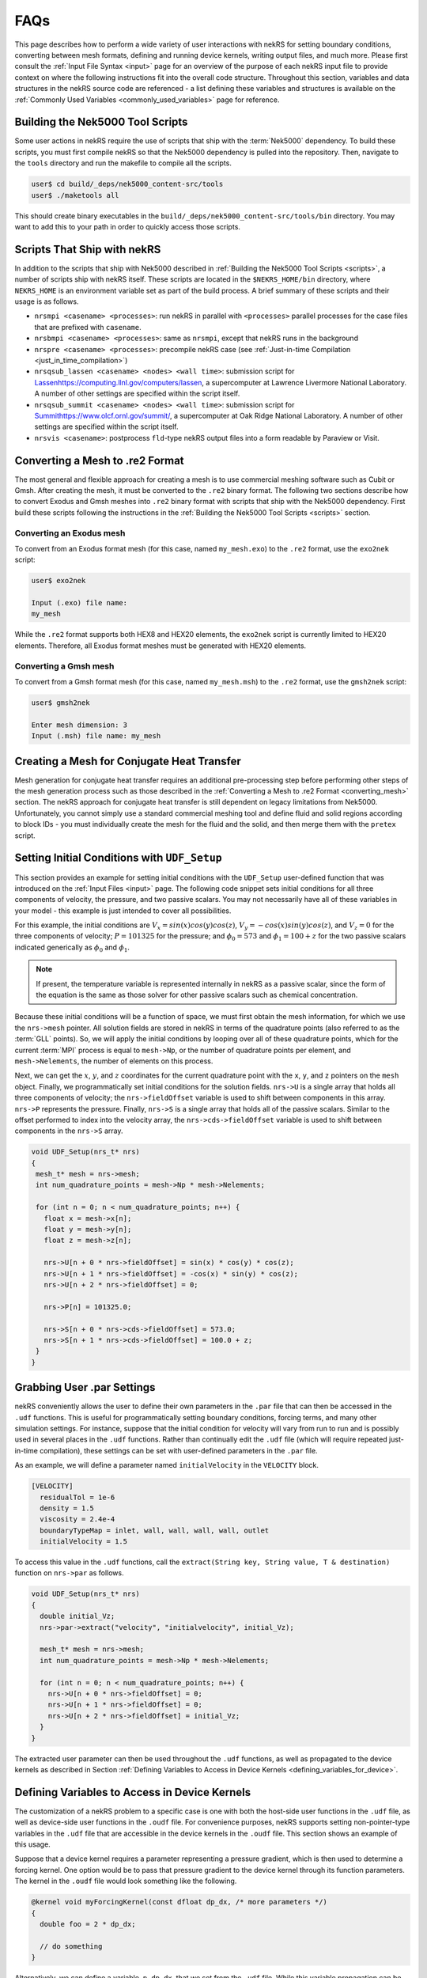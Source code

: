 .. _detailed:

FAQs
===================

This page describes how to perform a wide variety of user interactions with nekRS
for setting boundary conditions, converting between mesh formats, defining and
running device kernels, writing output files, and much more. Please first consult
the :ref:`Input File Syntax <input>` page for an overview of the purpose of each
nekRS input file to provide context on where the following instructions fit into
the overall code structure. Throughout this section, variables and data structures
in the nekRS source code are referenced - a list defining these variables and structures
is available on the :ref:`Commonly Used Variables <commonly_used_variables>` page
for reference.

.. _scripts:

Building the Nek5000 Tool Scripts
---------------------------------

Some user actions in nekRS require the use of scripts that ship with the :term:`Nek5000`
dependency. To build these scripts, you must first compile nekRS so that the Nek5000
dependency is pulled into the repository. Then, navigate to the ``tools`` directory
and run the makefile to compile all the scripts.

.. code-block::

  user$ cd build/_deps/nek5000_content-src/tools
  user$ ./maketools all

This should create binary executables in the ``build/_deps/nek5000_content-src/tools/bin``
directory. You may want to add this to your path in order to quickly access those scripts.

.. _nekrs_scripts:

Scripts That Ship with nekRS
----------------------------

In addition to the scripts that ship with Nek5000 described in
:ref:`Building the Nek5000 Tool Scripts <scripts>`, a number of scripts ship with nekRS itself.
These scripts are located in the ``$NEKRS_HOME/bin`` directory, where ``NEKRS_HOME`` is an
environment variable set as part of the build process. A brief summary of these scripts and
their usage is as follows.

* ``nrsmpi <casename> <processes>``: run nekRS in parallel with ``<processes>`` parallel
  processes for the case files that are prefixed with ``casename``.
* ``nrsbmpi <casename> <processes>``: same as ``nrsmpi``, except that nekRS runs
  in the background
* ``nrspre <casename> <processes>``: precompile nekRS case (see
  :ref:`Just-in-time Compilation <just_in_time_compilation>`)
* ``nrsqsub_lassen <casename> <nodes> <wall time>``: submission script for
  `<Lassen https://computing.llnl.gov/computers/lassen>`__, a supercomputer
  at Lawrence Livermore National Laboratory. A number of other settings are specified
  within the script itself.
* ``nrsqsub_summit <casename> <nodes> <wall time>``: submission script for
  `<Summit https://www.olcf.ornl.gov/summit/>`__, a supercomputer
  at Oak Ridge National Laboratory. A number of other settings are specified within the
  script itself.
* ``nrsvis <casename>``: postprocess ``fld``-type nekRS output files into a form
  readable by Paraview or Visit.

.. _converting_mesh:

Converting a Mesh to .re2 Format
--------------------------------

The most general and flexible approach for creating a mesh is to use commercial meshing software
such as Cubit or Gmsh. After creating the mesh, it must be converted to the ``.re2`` binary format.
The following two sections describe how to convert Exodus and Gmsh meshes into ``.re2`` binary format
with scripts that ship with the Nek5000 dependency. First build these scripts following
the instructions in the :ref:`Building the Nek5000 Tool Scripts <scripts>` section.

Converting an Exodus mesh
"""""""""""""""""""""""""

To convert from an Exodus format mesh
(for this case, named ``my_mesh.exo``) to the ``.re2`` format, use the ``exo2nek`` script:

.. code-block::

  user$ exo2nek

  Input (.exo) file name:
  my_mesh

While the ``.re2`` format supports both HEX8 and HEX20 elements, the ``exo2nek`` script
is currently limited to HEX20 elements. Therefore, all Exodus format meshes must be
generated with HEX20 elements. 

Converting a Gmsh mesh
""""""""""""""""""""""

To convert from a Gmsh format mesh (for this case, named ``my_mesh.msh``) to the
``.re2`` format, use the ``gmsh2nek`` script:

.. code-block::

  user$ gmsh2nek

  Enter mesh dimension: 3
  Input (.msh) file name: my_mesh

.. _cht_mesh:

Creating a Mesh for Conjugate Heat Transfer
-------------------------------------------

Mesh generation for conjugate heat transfer requires an additional pre-processing
step before performing other steps of the mesh generation process such as those
described in the :ref:`Converting a Mesh to .re2 Format <converting_mesh>` section.
The nekRS approach for conjugate heat transfer is still dependent on legacy limitations
from Nek5000. Unfortunately, you cannot
simply use a standard commercial meshing tool and define fluid and solid
regions according to block IDs - you must individually create the mesh for the fluid and
the solid, and then merge them with the ``pretex`` script.


.. _setting_ICs:

Setting Initial Conditions with ``UDF_Setup``
---------------------------------------------

This section provides an example for setting initial conditions with the
``UDF_Setup`` user-defined function that was introduced on the :ref:`Input Files <input>` page.
The following code snippet sets initial conditions for all three components of
velocity, the pressure, and two passive scalars. You may not necessarily have all of these
variables in your model - this example is just intended to cover all possibilities.

For this example, the initial conditions are
:math:`V_x=sin(x)cos(y)cos(z)`, :math:`V_y=-cos(x)sin(y)cos(z)`, and :math:`V_z=0`
for the three components of velocity;
:math:`P=101325` for the pressure; and :math:`\phi_0=573` and :math:`\phi_1=100+z` for the
two passive scalars indicated generically as :math:`\phi_0` and :math:`\phi_1`.

.. note::

  If present, the temperature variable is represented internally in nekRS as a passive
  scalar, since the form of the equation is the same as those solver for other passive
  scalars such as chemical concentration.

Because these initial conditions will
be a function of space, we must first obtain the mesh information, for which we
use the ``nrs->mesh`` pointer. All solution fields are stored in nekRS in terms of the
quadrature points (also referred to as the :term:`GLL` points). So, we will apply
the initial conditions by looping over all of these quadrature points, which for
the current :term:`MPI` process is equal to ``mesh->Np``, or the number of quadrature
points per element, and ``mesh->Nelements``, the number of elements on this process.

Next, we can get the :math:`x`, :math:`y`, and :math:`z` coordinates for the current
quadrature point with the ``x``, ``y``, and ``z`` pointers on the ``mesh`` object.
Finally, we programmatically set initial conditions for the solution fields. ``nrs->U``
is a single array that holds all three components of velocity; the ``nrs->fieldOffset``
variable is used to shift between components in this array. ``nrs->P`` represents the
pressure. Finally, ``nrs->S`` is a single array that holds all of the passive scalars.
Similar to the offset performed to index into the velocity array, the
``nrs->cds->fieldOffset`` variable is used to shift between components in the ``nrs->S``
array.

.. code-block:: cpp

   void UDF_Setup(nrs_t* nrs)
   {
    mesh_t* mesh = nrs->mesh;
    int num_quadrature_points = mesh->Np * mesh->Nelements;

    for (int n = 0; n < num_quadrature_points; n++) {
      float x = mesh->x[n];
      float y = mesh->y[n];
      float z = mesh->z[n];

      nrs->U[n + 0 * nrs->fieldOffset] = sin(x) * cos(y) * cos(z);
      nrs->U[n + 1 * nrs->fieldOffset] = -cos(x) * sin(y) * cos(z);
      nrs->U[n + 2 * nrs->fieldOffset] = 0;

      nrs->P[n] = 101325.0;

      nrs->S[n + 0 * nrs->cds->fieldOffset] = 573.0;
      nrs->S[n + 1 * nrs->cds->fieldOffset] = 100.0 + z;
    }
   }

.. _grabbing_user:

Grabbing User .par Settings
---------------------------

nekRS conveniently allows the user to define their own parameters in the ``.par`` file
that can then be accessed in the ``.udf`` functions. This is useful for programmatically
setting boundary conditions, forcing terms, and many other simulation settings. For instance,
suppose that the initial condition for velocity will vary from run to run and is possibly used in several
places in the ``.udf`` functions. Rather than continually edit the ``.udf`` file (which
will require repeated just-in-time compilation), these settings can be set with user-defined
parameters in the ``.par`` file.

As an example, we will define a parameter named ``initialVelocity`` in the ``VELOCITY`` block.

.. code-block :: xml

   [VELOCITY]
     residualTol = 1e-6
     density = 1.5
     viscosity = 2.4e-4
     boundaryTypeMap = inlet, wall, wall, wall, wall, outlet
     initialVelocity = 1.5

To access this value in the ``.udf`` functions, call the ``extract(String key, String value, T & destination)``
function on ``nrs->par`` as follows.

.. code-block :: cpp

   void UDF_Setup(nrs_t* nrs)
   {
     double initial_Vz;
     nrs->par->extract("velocity", "initialvelocity", initial_Vz);

     mesh_t* mesh = nrs->mesh;
     int num_quadrature_points = mesh->Np * mesh->Nelements;

     for (int n = 0; n < num_quadrature_points; n++) {
       nrs->U[n + 0 * nrs->fieldOffset] = 0;
       nrs->U[n + 1 * nrs->fieldOffset] = 0;
       nrs->U[n + 2 * nrs->fieldOffset] = initial_Vz;
     }
   }

The extracted user parameter can then be used throughout the ``.udf`` functions, as well
as propagated to the device kernels as described in Section
:ref:`Defining Variables to Access in Device Kernels <defining_variables_for_device>`.

.. _defining_variables_for_device:

Defining Variables to Access in Device Kernels
----------------------------------------------

The customization of a nekRS problem to a specific case is one with both the host-side
user functions in the ``.udf`` file, as well as device-side user functions in the ``.oudf``
file. For convenience purposes, nekRS supports setting non-pointer-type variables in the
``.udf`` file that are accessible in the device kernels in the ``.oudf`` file. This section
shows an example of this usage.

Suppose that a device kernel requires a parameter representing a pressure gradient, which
is then used to determine a forcing kernel. One option would be to pass that pressure gradient
to the device kernel through its function parameters. The kernel in the ``.oudf`` file
would look something like the following.

.. code-block::

    @kernel void myForcingKernel(const dfloat dp_dx, /* more parameters */)
    {
      double foo = 2 * dp_dx;

      // do something
    }

Alternatively, we can define a variable, ``p_dp_dx``, that we set from the ``.udf`` file.
While this variable propagation can be done in any of the user-defined functions that
has ``nrs`` as an input parameter, for consistency purposes we will use the ``UDF_LoadKernels``
function for this purpose.

.. note:

  The convention is to precede any of these host-side kernel variable
  definitions with a ``p_``.

To set ``p_dp_dx`` to 5.5 from the ``.udf`` file, write to the ``kernelInfo`` object
on the ``nrs`` object. The ``defines/<p_name>`` syntax indicates that a variable on
the device is being declared with a name ``p_name`` that will be accessible simply as
``p_name`` in the device kernels.

.. code-block::

   void UDF_LoadKernels(nrs_t * nrs)
   {
     occa::properties & kernelInfo = *nrs->kernelInfo;

     kernelInfo["defines/p_dp_dx"] = 5.5;

     // other stuff related to loading the kernels
   }

Then, the kernel would be simplified to the following. You will note that nothing needs
to be passed through the kernel function arguments - ``p_dp_dx`` is simply available as
if it were a local variable to the function.

.. code-block:: cpp

   @kernel void myForcingKernel(/* more parameters */)
   {
     double foo = 2 * p_dp_dx;

     // do something
   }

If you grep for ``kernelInfo["defines`` in the nekRS source code, you will see that
this variable propagation features is also used extensively throughout a normal problem
setup. For instance, the number of velocity fields to solve for is propagated to the device
in the ``nrsSetup`` function.

.. code-block:: cpp

   nrs_t* nrsSetup(MPI_Comm comm, occa::device device, setupAide &options, int buildOnly)
   {
     // ...

     kernelInfo["defines/p_NVfields"] = nrs->NVfields;

     // ...
   }

Again, the convention is to precede all such propagated variables with the ``p_`` prefix.
No list of all such variables propagated automatically within a nekRS simulation is
maintained, so always check if the information you'd like to propagate is perhaps
already automatically propagated.

.. _boundary_conditions:

Setting Boundary Conditions with Device Kernels
-----------------------------------------------

Because all nekRS solves are performed on the device, boundary conditions on the
solution (which may change from time step to time step and be arbitrary functions
of the solution itself) are also applied on the device. The types of boundary conditions
on each solution field are specified in the ``.par`` file with the ``boundaryTypeMap``
key. 

.. _custom_sources:

Setting Custom Source Terms
---------------------------

.. _custom_properties:

Setting Custom Properties
-------------------------

Custom material properties can be set for the flow and passive scalar equations
by assigning the ``udf.properties`` function pointer to a function with a signature
that takes the ``nrs`` pointer to the nekRS solution object, the simulation time
``time``, the velocity solution on the device ``o_U``, the passive scalar solution
on the device ``o_S``, the flow material properties on the device ``o_UProp``,
and the passive scalar material properties on the device ``o_SProp``.

This section provides an example of setting :math:`\mu` and :math:`\rho` for the flow
equations and :math:`k` and :math:`\rho C_p` for two passive scalars. Suppose our problem
contains velocity, pressure, temperature, and two passive scalars. The ``[VELOCITY]``,
``[PRESSURE]``, ``[TEMPERATURE]``, ``[SCALAR01]``, and ``[SCALAR02]`` sections of the
``.par`` file would be as follows. Because we will be setting custom properties for
the pressure, velocity, and first two passive scalars (temperature and ``SCALAR01``),
we can let nekRS assign the default values of unity to all properties for those
governing equations until we override them in our custom property function. We still
need to define the material properties for ``SCALAR02``, however, because we will not
be overriding those properties in our function.

.. code-block::

  [PRESSURE]
  residualTol = 1e-6

  [VELOCITY]
  boundaryTypeMap = v, O, W
  residualTol = 1e-8

  [TEMPERATURE]
  boundaryTypeMap = t, O, I
  residualTol = 1e-8

  [SCALAR01]
  boundaryTypeMap = t, O, I
  residualTol = 1e-8

  [SCALAR02]
  boundaryTypeMap = t, O, t
  residualTol = 1e-7
  conductivity = 3.5
  rhoCp = 2e5

Also suppose that our problem contains conjugate heat transfer, such that some of
the mesh is fluid while some of the mesh is solid.

In ``UDF_Setup``, we next need to assign an address to the ``udf.properties`` function
pointer to a function with the correct signature where we eventually assign our custom
properties. Our ``UDF_Setup`` function would be as follows.

.. code-block:: cpp

   void UDF_Setup(nrs_t* nrs)
   {
     udf.properties = &material_props;
   }

Here, ``material_props`` is our name for a function in the ``.udf`` file that sets the
material properties. Its name is arbitrary, but it must have the following signature.

.. code-block:: cpp

   void material_props(nrs_t* nrs, dfloat time, occa::memory o_U, occa::memory o_S,
     occa::memory o_UProp, occa::memory o_SProp)
   {
     // set the material properties
   }

This function is called *after* the solve has been performed on each time step, so the
material properties are lagged by one time step with respect to the simulation.

.. note::

  You must place the ``material_props`` function *before* ``UDF_Setup`` (and before any other
  function that uses ``material_props``) in the ``.udf`` file in order for the just-in-time
  compilation to succeed.

Suppose we would like to set :math:`\rho=1000.0` and :math:`\mu=2.1e-5 e^{-\phi_0/500}(1+z)` for
the flow equations; because only the fluid domain has flow, we do not need to set
these properties on the solid part of the domain. For the first passive scalar
:math:`\phi_0`, we would
like to set :math:`(\rho C_p)_f=2e3(1000+PV_x)` and :math:`k_f=2.5` in the fluid
domain, and :math:`(\rho C_p)_s=2e3(1000+PV_x)` and :math:`k_s=3.5` in the solid domain.
Here, :math:`P` is the thermodynamic pressure and :math:`V_x` is the :math:`x`-component velocity.
For the second passive scalar :math:`\phi_1`, we would like to set
:math:`\rho C_p=0` and :math:`k=5+\phi_0` in both the fluid and solid domains.
Our material property function would be as follows. Note that these boundary conditions
are selected just to be comprehensive and show all possible options for setting
constant and non-constant properties with dependencies on properties - they do not
necessarily represent any realistic physical case.

.. code-block:: cpp

   // declare all the kernels we will be writing
   static occa::kernel viscosityKernel;
   static occa::kernel constantFillKernel;
   static occa::kernel heatCapacityKernel;
   static occa::kernel conductivityKernel;

   void material_props(nrs_t* nrs, dfloat time, occa::memory o_U, occa::memory o_S,
     occa::memory o_UProp, occa::memory o_SProp)
   {
     mesh_t* mesh = nrs->mesh;

     // viscosity and density for the flow equations
     const occa::memory o_mue = o_UProp.slice(0 * nrs->fieldOffset * sizeof(dfloat));
     const occa::memory first_scalar = o_S.slice(0 * cds->fieldOffset * sizeof(dfloat));
     viscosityKernel(mesh->Nelements, first_scalar, mesh->o_z, o_mue);

     const occa::memory o_rho = o_UProp.slice(1 * nrs->fieldOffset * sizeof(dfloat));    
     constantFillKernel(nrs->mesh->Nelements, 1000.0, 0.0 /* dummy */, nrs->o_elementInfo, o_rho);

     // conductivity and rhoCp for the first passive scalar
     int scalar_number = 0;
     const occa::memory o_con = o_SProp.slice((0 + 2 * scalar_number) *
       cds->fieldOffset * sizeof(dfloat));
     constantFillKernel(mesh->Nelements, 2.5, 3.5, nrs->o_elementInfo, o_con);

     const occa::memory o_rhocp = o_SProp.slice((1 + 2 * scalar_number) *
       cds->fieldOffset * sizeof(dfloat));
     heatCapacityKernel(mesh->Nelements, o_U, nrs->o_P, o_rhocp);

     // conductivity and rhoCp for the second passive scalar
     scalar_number = 1;
     const occa::memory o_con_2 = o_SProp.slice((0 + 2 * scalar_number) *
       cds->fieldOffset * sizeof(dfloat));
     conductivityKernel(mesh->Nelements, first_scalar, o_con_2);

     const occa::memory o_rhocp_2 = o_SProp.slice((1 + 2 * scalar_number) *
       cds->fieldOffset * sizeof(dfloat));
     constantFillKernel(mesh->Nelements, 0.0, 0.0, nrs->o_elementInfo, o_rhocp_2);
   }

The ``o_UProp`` and ``o_SProp`` arrays hold all material
property information for the flow equations and passive scalar equations, respectively.
In this function, you see six "slice" operations performed on ``o_UProp`` and ``o_SProp``
in order to access the two individual properties (diffusive constant and time derivative constant)
for the three equations (momentum, scalar 0, and scalar 1). The diffusive constant
(:math:`\mu` for the momentum equations and :math:`k` for the passive scalar equations)
is always listed first in these arrays, while the coefficient on the time derivative
(:math:`\rho C_p` for the momentum equations and :math:`\rho C_p` for the passive scalar
equations) is always listed second in these arrays.

To further elaborate, :math:`\mu` and :math:`\rho` are accessed as slices on ``o_UProp``.
Because viscosity is listed before density, the offset in the ``o_UProp`` array to get
the viscosity is zero, while the offset to get the density is ``nrs->fieldOffset``.
:math:`k` and :math:`\rho C_p` are accessed as slices in ``o_SProp``. Because the
passive scalars are listed in order and the conductivity is listed first for each user,
the offset in the ``o_SProp`` array to get the conductivity for the first passive scalar
is zero, while the offset to get the heat capacity for the first passive scalar 
is ``cds->fieldOffset``. Finally, the offset in the ``o_SProp`` array to get the conductivity
for the second passive scalar is ``2 * cds->fieldOffset``, while the offset to get the
heat capacity for the second passive scalar is ``3 * cds->fieldOffset``.

The ``viscosityKernel``, ``constantFillKernel``, ``heatCapacityKernel``,
and ``conductivityKernel`` functions are all user-defined device kernels. These
functions must be defined in the ``.oudf`` file, and the names are arbitrary. For each
of these kernels, we declare them at the top of the ``.udf`` file. In order to link
against our device kernels, we must instruct nekRS to use its just-in-time compilation
to build those kernels. We do this in ``UDF_LoadKernels`` by calling the
``udfBuildKernel`` function for each kernel. The second argument to the ``udfBuildKernel``
function is the name of the kernel, which appears as the actual function name of
the desired kernel in the ``.oudf`` file.

.. code-block:: cpp

  void UDF_LoadKernels(nrs_t* nrs)
  {
    viscosityKernel = udfBuildKernel(nrs, "viscosity");
    constantFillKernel = udfBuildKernel(nrs, "constantFill");
    heatCapacityKernel = udfBuildKernel(nrs, "heatCapacity");
    conductivityKernel = udfBuildKernel(nrs, "conductivity");
  }

In order to write these device kernels, you will need some background in programming
with :term:`OCCA`. Please consult the `OCCA documentation <https://libocca.org/#/>`__
before proceeding [#f1]_.

First, let's look at the ``constantFill`` kernel. Here, we want to write a device kernel
that assigns a constant value to a material property. So that we can have a general
function, we will write this such that it can be used to set constant (but potentially
different) properties in the fluid and solid phases for conjugate heat transfer
applications.

.. note::
  
  Material properties for the flow equations (i.e. viscosity and density) do not
  *need* to be specified in the solid phase. If you define flow properties in solid
  regions, they are simply not used.

The ``constantFill`` kernel is defined in the ``.oudf`` file as follows [#f2]_. :term:`OCCA`
kernels operate on the device. As input parameters, they can take non-pointer objects
on the host (such as ``Nelements``, ``fluid_val``, and ``solid_val`` in this example),
as well as pointers to objects of type ``occa::memory``, or device-side memory. The
device-side objects are indicated with the ``@restrict`` tag. 

.. note::

  Device-side memory in nekRS is by convention preceded with a ``o_`` prefix in order
  to differentiate from the host-side objects. In the initialization of nekRS, most of
  the simulation data is copied over to the device. All calculations are done on the
  device. The device-side solution is then only copied back onto the host for the
  purpose of writing output files.

.. warning::

  Because nekRS by default only copies the device-side solution back to the host for
  the purpose of writing output files, if you touch any host-side objects in your
  user-defined functions, such as in ``UDF_ExecuteStep``, you must ensure
  that you only use the host-side objects after they have been copied from device back
  to the host. Otherwise, they would not be "up to date." You can ensure that the host-
  side objects reflect the real-time nekRS solution by either (a) only touching the
  host-side solution on output writing steps (which can be determined based on the
  ``nrs->isOutputStep`` variable), or (b) calling the appropriate routines in nekRS
  to force data to be copied from the device back to the host. For the latter option,
  please refer to the :ref:`Copying From Device to Host <copy_device_to_host>` section.

For this example, we
loop over all the elements. The ``eInfo`` parameter represents a mask, and takes a value
of zero for solid elements and a value of unity for fluid elements. Next, we loop over
all of the :term:`GLL` points on the element, or ``p_Np``. This variable is set within
nekRS to be the same as ``mesh->Np`` using the device variable feature described in
the :ref:`Defining Variables to Access in Device Kernels <defining_variables_for_device>`
section. This particular variable is always available, and you do not need to pass it
explicitly into device functions. Finally, we set the value of the ``property`` to the
value specified in the function parameters.

.. code-block:: cpp

   @kernel void constantFill(const dlong Nelements, const dfloat fluid_val,
             const dfloat solid_val, @restrict const dlong* eInfo, @restrict dfloat* property)
   {
     for (dlong e = 0; e < Nelements; ++e ; @outer(0))
     {
       const bool is_solid = eInfo[e];

       for (int n = 0; n < p_Np; ++n ; @inner(0))
       {
         const int id = e * p_Np + n;

         property[id] = fluid_val;

         if (is_solid)
           property[id] = solid_val;
       }
     }
   }

Now, let's look at the slightly more complex ``conductivity`` kernel. Here, our function
signature is very different from that of the ``constantFill`` kernel. While we still
pass the number of elements, we no longer need to check whether we are in a fluid element
or a solid element, since the conductivity for the second passive scalar is going to be
the same in both phases. All that we need to pass in is the coupled scalar ``scalar``, 
or :math:`\phi_0` in our material property correlation :math:`k=5+\phi_0` that we listed
earlier. The ``property`` passed in then should represent the conductivity we are setting.

.. code-block:: cpp

  @kernel void conductivity(const dlong Nelements, @restrict const dfloat* scalar,
            @restrict dfloat* property)
  {
     for (dlong e = 0; e < Nelements; ++e ; @outer(0))
     {
       for (int n = 0; n < p_Np; ++n ; @inner(0))
       {
         const int id = e * p_Np + n;
         const dfloat scalar = scalar[id];

         property[id] = 5.0 + scalar;
       }
     }
  }

A key aspect of writing device kernels is that the device kernel can only operate on
non-pointer objects or pointers to device memory. Whatever the form of your material properties,
you just need to be sure to pass in all necessary information. Now, let's look at the even
more complex ``viscosity`` kernel. Here, we need to pass in the scalar :math:`\phi_0` and the
:math:`z`-coordinate that appear in the viscosity model.

.. code-block:: cpp

  @kernel void viscosity(const dlong Nelements, @restrict const dfloat* scalar,
            @restrict const dfloat* z, @restrict dfloat* property)
  {
     for (dlong e = 0; e < Nelements; ++e ; @outer(0))
     {
       for (int n = 0; n < p_Np; ++n ; @inner(0))
       {
         const int id = e * p_Np + n;
         const dfloat scalar = scalar[id];
         const dfloat z = z[id];

         property[id] = 2.1E-5 * exp(-scalar / 500.0) * (1.0 + z);
       }
     }
  }

The final kernel that wraps up this example is the ``heatCapacity`` kernel.

.. _nondimensional:

Solving in Non-Dimensional Form
-------------------------------

nekRS can solve its governing equations in either dimensional or non-dimensional form
with careful attention to the specification of the material properties. To solve in
*dimensional* form, the ``density``, ``viscosity``, ``rhoCp``, ``conductivity``, and
``diffusivity`` parameters in the ``.par`` file simply take dimensional forms. Solving
in *non-dimensional* form requires only small changes from the dimensional approach.
For the case of constant properties, the transformation to non-dimensional form is
trivial, but slightly more care is required to solve in non-dimensional form with
variable properties. These two approaches are described next with reference to
the incompressible Navier-Stokes model described in :ref:`Incompressible Flow Model <ins_model>`.

.. _constant_p:

Constant Properties
"""""""""""""""""""

For the case of constant properties for :math:`\rho`, :math:`\mu`, :math:`C_p`,
and :math:`k`, solution in non-dimensional form is achieved by simply specifying
the non-dimensionalized version of these properties in the ``.par`` file. To be explicit,
for the momentum and energy conservation equations, the input parameters should be specified as:

  * ``rho``:math:`\rightarrow` :math:`\rho^\dagger\equiv\frac{\rho}{\rho_0}`
  * ``viscosity``:math:`\rightarrow` :math:`\frac{1}{Re}\mu^\dagger\equiv\frac{\mu_0}{\rho_0UL}\frac{\mu}{\mu_0}`
  * ``rhoCp``:math:`\rightarrow` :math:`\rho^\dagger C_p^\dagger\equiv\frac{\rho}{\rho_0}\frac{C_p}{C_{p,0}}`
  * ``conductivity``:math:`\rightarrow` :math:`\frac{1}{Pe}k^\dagger\equiv\frac{k_0}{\rho_0C_{p,0}UL}\frac{k}{k_0}`

If a volumetric heat source is present, it must also be specified in non-dimensional form
as

.. math::

  \dot{q}^\dagger=\frac{\dot{q}}{\rho_0C_{p,0}U\Delta T/L}

If a source term is present in the momentum conservation equation, that source term
must also be specified in non-dimensional form as

.. math::

   \mathbf s^\dagger=\frac{\mathbf s}{\rho_0U^2/L}

where :math:`\mathbf s` is the source term in the dimensional equation, with dimensions
of mass / square length / square time.

In addition, all boundary conditions must also be non-dimensionalized appropriately.
Some of the more common boundary conditions and their non-dimensionalizations are:

  * fixed velocity: :math:`u_i^\dagger=\frac{u_i}{U}`, i.e. divide all dimensional
    velocity boundary values by :math:`U`
  * fixed temperature: :math:`T^\dagger=\frac{T-T_0}{\Delta T}`, i.e. from all dimensional temperature
    boundary values, first subtract :math:`T_0` and then divide by :math:`\Delta T`
  * fixed pressure: :math:`P^\dagger=\frac{P}{\rho_0U^2}`, i.e. divide all dimensional
    pressure boundary values by :math:`\rho_0U^2`
  * heat flux: :math:`q^\dagger=\frac{q}{\rho_0C_{p,0}U\Delta T}`, i.e. divide all
    dimensional heat flux boundary values by :math:`\rho_0C_{p,0}U\Delta T`

If the Prandtl number is unity, then because :math:`Pe\equiv Re\ Pr`, the coefficient on the
diffusion kernel in both the momentum and energy conservation equations will be the same
(for the case of constant properties).

.. note::

  Several of the nekRS input files use syntax inherited from Nek5000 that allows shorthand
  expressions that are often convenient for the Reynolds and Peclet numbers, which appear
  as inverses in the non-dimensional equations. Specifying ``conductivity = -1000`` is
  shorthand for ``conductivity = 1/1000``.

Variable Properties
"""""""""""""""""""

For the case of variable properties, the procedure is similar to the case for constant
properties, except that the properties must be specified in the ``.oudf`` kernels.
It is best practice to simply omit the ``rho``, ``viscosity``, ``rhoCp``, and
``conductivity`` fields from the ``.par`` file entirely. Then, in the ``.oudf`` kernels,
you must include kernels that apply the variable properties in the same manner as in
:ref:`Constant Properties <constant_p>`. See
:ref:`Setting Custom Properties <custom_properties>` for more
information on the kernel setup.

.. _copy_device_to_host:

Copying From Device to Host
---------------------------

All solutions take place on the host, and data transfer of the solution back to the host
must be manually performed by the user if you would like to access ``nrs->U``, ``nrs->p``,
``nrs->cds->S``, or other solution objects, in host-side functions. To copy the solution
from the device to the host, use the ``nek_ocopyFrom(double time, int tstep)`` routine in the
``nekInterfaceAdapter.cpp`` file. This function performs the following actions:

1. Copy the nekRS solution from the nekRS device arrays to the nekRS host arrays - that is,
``nrs->o_U`` is copied to ``nrs->U``, and so on. This
allows you to access the solution on the host as ``nrs->U``, ``nrs->p``, ``nrs->S``, etc.

2. Copy the nekRS solution from the nekRS host arrays to the Nek5000 backend arrays.

If you only want to access the nekRS host side arays such as ``nrs->U``, you can skip the
second part by directly using :term:`OCCA` memory copy functions like the following, which
copies from the device array ``nrs->o_U`` to the host array ``nrs->U``.

.. code-block::

  nrs->o_U.copyTo(nrs->U);

.. _writing_output:

Writing an Output File
----------------------

nekRS will automatically write output files according to the ``writeControl`` criterion
set in the ``.par`` file. However, it may be desirable to have finer-grained control of
output writing, such as if you want the solution at a specific time step, but that
time step is not an integer multiple of ``writeInterval``. In this case, you can force
the output file writing to occur by calling the ``outfld(double time, double outputTime)``
function in the ``nekrs`` namespace. This function performs the following actions:

1. Copy the nekRS solution from the nekRS device arrays directly to the backend
   Nek5000 arrays.
2. Write an output file.

Note that this function is slightly different from the ``nek_ocopyFrom`` function described
in the :ref:`Copying Device to Host <copy_device_to_host>` section. This function is
solely intended for writing output, so no effort is expended in copying the device
solution into the nekRS host arrays - that step is bypassed, and the device solution is
copied straight into the Nek5000 backend arrays. The ``nek_ocopyFrom`` routine should really
only be used if you require access to the nekRS solution arrays on the host, while the
``outfld`` routine should be used strictly for writing output files.

By default, nekRS will only write the velocity, pressure, and temperature to an output file.
However, you may have problem-specific fields that you want to view, such as :math:`y^+`.
To write other fields to files, nekRS re-uses the
functions that are used to write the velocity, pressure, and temperature
to write other fields. Note that this imposes limitations on both the dimensionality of fields that
can be output, as well as how they are named in the output files.
For example, suppose you would like to write three fields to a file:

  * ``o_yPlus``, a device array that holds :math:`y^+` values, and
  * ``o_Uavg``, a device array that holds a time-averaged velocity field, and
  * ``o_rst``, a device array that holds the one component of the Reynolds stress tensor.

To write these three fields to an output file, use the ``writeFld`` function as follows.
The ``writeFld`` function takes eight arguments, and has a signature
``void writeFld(const char* suf, dfloat t, int coords, int FP64, void* o_u, void* o_p, void* o_s, int NSf)``.
In this example, the first parameter, ``"usr"``, is a three-character
prefix that will determine how the new output file is written. While the velocity, pressure,
and temperatures are written to files named ``case0.f<time_step>``, where ``case`` is the case
name and ``<time_step>`` is a six-digit number indicating the time step, any additional fields
we will write are written to separate files. So for this example, we will write three fields
to files named ``usrcase0.f<time_step>``. The next three parameters simply indicate the time
step that is being written, whether coordinates are written, and if the results should be written
in double precision. Next, the three fields that are to be output are provided. The order is very
important - the first of these fields must be of length ``nrs->fieldOffset * nrs->NVfields``
because it represents a component vector field (this is how velocity is written in the usual output
file). The second of these fields must be of length ``nrs->fieldOffset``, because it represents
a non-component field (this is how pressure is written in the usual output file). Finally,
the third of these fields must be of length ``nrs->cds->fieldOffset * Nscalar``, because it
represents a passive scalar field (this is how the passive scalars are written in the usual
output file).

.. code-block:: cpp

   void UDF_ExecuteStep(nrs_t* nrs, dfloat time, int tstep)
   {
     // get o_yPlus, o_Uavg, and o_rst in the scope of this function

     bool coords = true;
     bool FP64 = true;
     int Nscalar = nrs->cds->Nscalar;
     writeFld("usr", time, coords, FP64, &o_Uavg, &o_rst, &o_yPlus, Nscalar);
   }

nekRS's output system does not have any means by which to understand *what* these fields
represent. Therefore, the names of these fields in the output file will be ``velocity``,
``pressure``, and ``temperature``, even if those names have no relationship to what is
being output. Therefore, for this example, the ``usrcase0.f<time_step>`` files will
contain the following:

* ``o_Uavg`` is written to a field named ``velocity``
* ``o_rst`` is written to a field named ``pressure``
* ``o_yPlus`` is written to a field named ``temperature``

nekRS's output system requires additional maneuvering if you wish to output
more than one of each of each of these three categories of fields. For instance, suppose
you want to output three different fields, ``o_field1``, ``o_field2``, and ``o_field3``,
each of size ``nrs->fieldOffset``. Because only one input argument to ``writeFld`` can have
these dimensions, three separate output files need to be written, and in *each* of these
files, our field of interest is named ``pressure``. To fill the other two field arguments
of the ``writeFld`` function, a void pointer is passed in to indicate that neither of
the other two fields are written.

.. code-block:: cpp

   void UDF_ExecuteStep(nrs_t* nrs, dfloat time, int tstep)
   {
     // get o_field1, o_field2, o_field3 in the scope of this function

     bool coords = true;
     bool FP64 = true;
     int Nscalar = nrs->cds->Nscalar;
     occa::memory o_null;
     writeFld("fl1", time, coords, FP64, &o_null, &o_field1, &o_null, Nscalar);
     writeFld("fl2", time, coords, FP64, &o_null, &o_field2, &o_null, Nscalar);
     writeFld("fl3", time, coords, FP64, &o_null, &o_field3, &o_null, Nscalar);
   }

This will write three output files, which contain the following.

* ``fl1case0.f<time_step>`` contains ``o_field1``, but named ``pressure``
* ``fl2case0.f<time_step>`` contains ``o_field2``, but named ``pressure``
* ``fl3case0.f<time_step>`` contains ``o_field3``, but named ``pressure``

.. rubric:: Footnotes

.. [#f1] There are many different ways to write :term:`OCCA` kernels. The examples shown here are by no means the most optimal form, and are only intended for illustration.
.. [#f2] :term:`OCCA` kernels are programmed in OKL, a thin extension to C++. Unfortunately, the ``pygmentize`` Python syntax highlighter does not recognize OKL syntax, so these examples here lack syntax highlighting.

